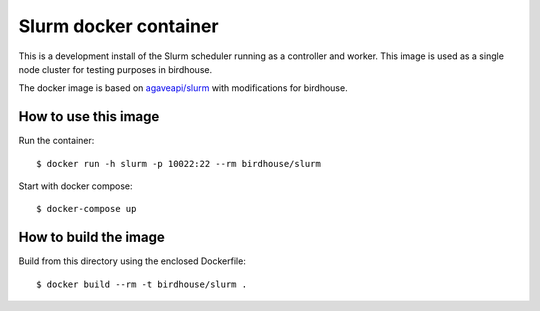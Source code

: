 Slurm docker container
======================

This is a development install of the Slurm scheduler running as a controller and worker.
This image is used as a single node cluster for testing purposes in birdhouse.

The docker image is based on `agaveapi/slurm`_ with modifications for birdhouse.


.. _agaveapi/slurm: https://hub.docker.com/r/agaveapi/slurm/

How to use this image
---------------------

Run the container::

  $ docker run -h slurm -p 10022:22 --rm birdhouse/slurm

Start with docker compose::

  $ docker-compose up

How to build the image
-----------------------

Build from this directory using the enclosed Dockerfile::

    $ docker build --rm -t birdhouse/slurm .
